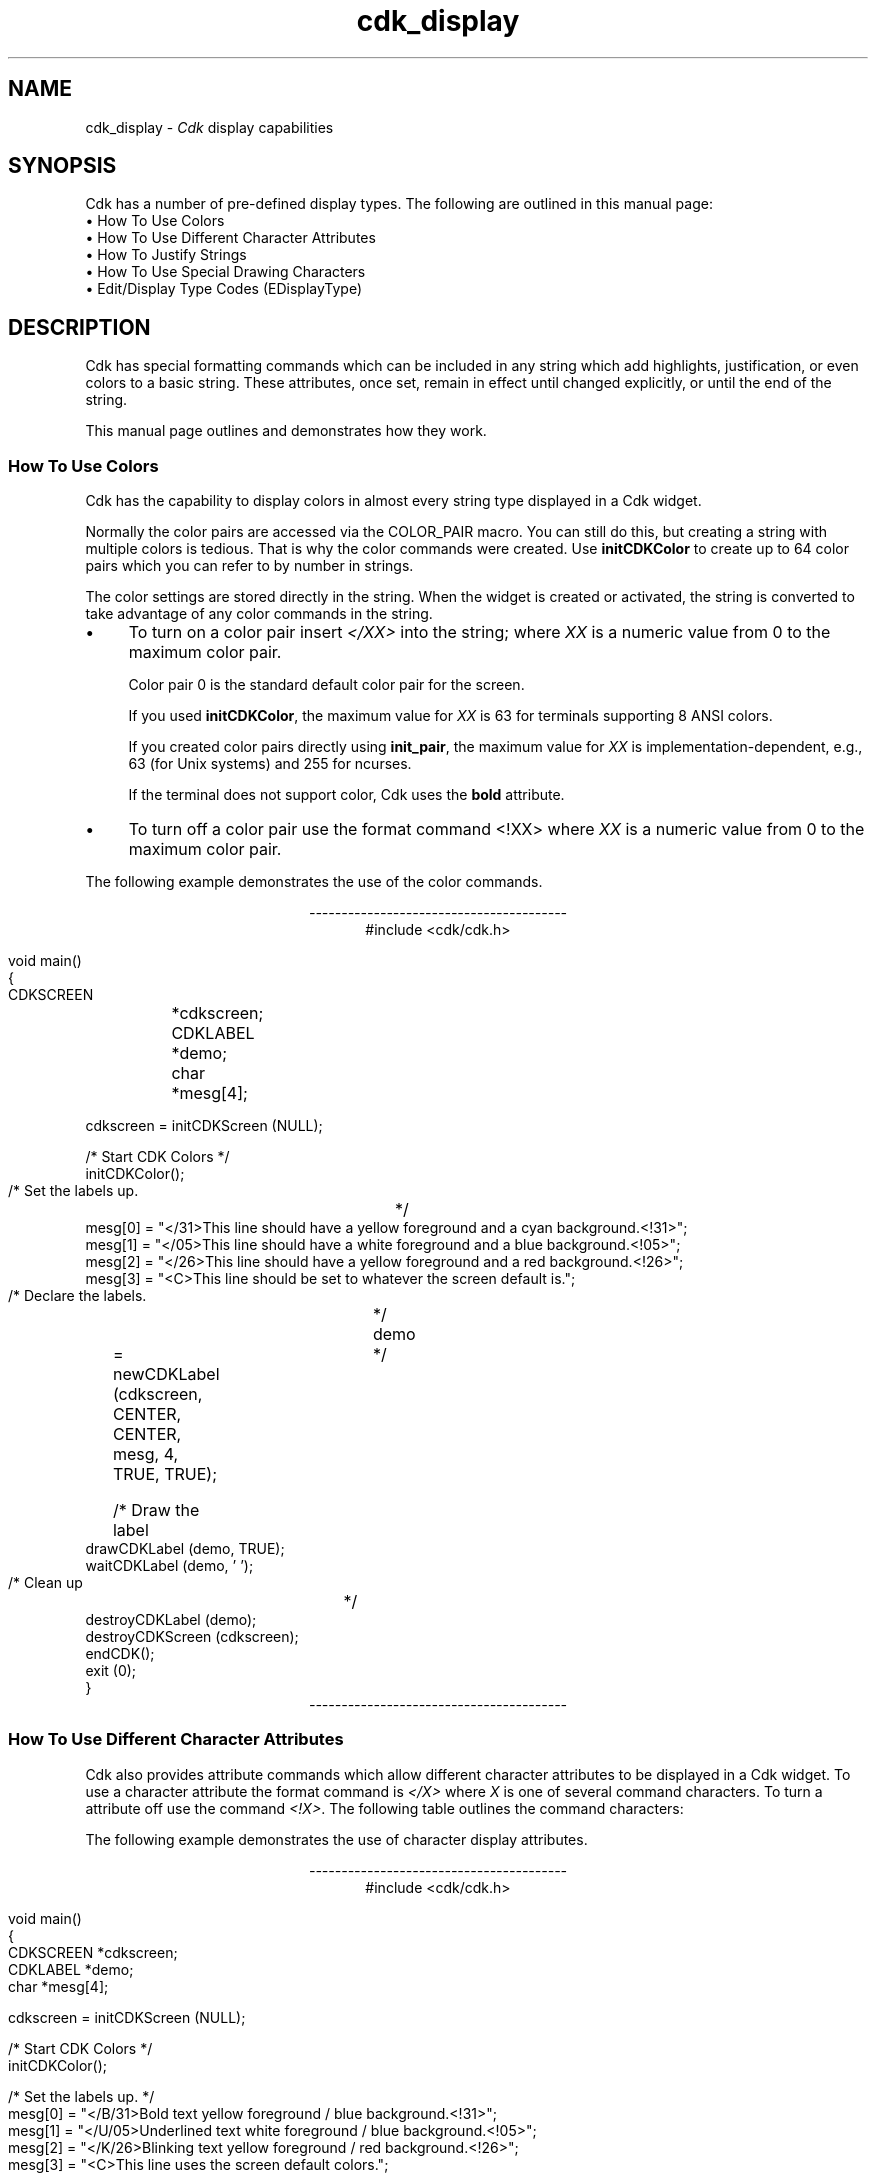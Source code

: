'\" t
.\" $Id: cdk_display.3,v 1.20 2024/03/28 23:06:46 tom Exp $
.TH cdk_display 3 2024-03-28 "" "Library calls"
.de bP
.ie n  .IP \(bu 4
.el    .IP \(bu 2
..
.de It
.br
.ie \\n(.$>=3 .ne \\$3
.el .ne 3
.IP "\\$1" \\$2
..
.ie \n(.g \{\
.ds `` \(lq
.ds '' \(rq
.\}
.el \{\
.ie t .ds `` ``
.el   .ds `` ""
.ie t .ds '' ''
.el   .ds '' ""
.\}
.SH NAME
cdk_display \-
\fICdk\fP display capabilities
.SH SYNOPSIS
Cdk has a number of pre-defined display types.
The following are outlined in this manual page:
.It "\(bu How To Use Colors" 5
.It "\(bu How To Use Different Character Attributes" 5
.It "\(bu How To Justify Strings" 5
.It "\(bu How To Use Special Drawing Characters" 5
.It "\(bu Edit/Display Type Codes (EDisplayType)" 5
.SH DESCRIPTION
Cdk has special formatting commands which can be included in any string which
add highlights, justification, or even colors to a basic string.
These attributes, once set, remain in effect until changed explicitly,
or until the end of the string.
.LP
This manual
page outlines and demonstrates how they work.
.
.SS "How To Use Colors"
Cdk has the capability to display colors in almost every string type displayed
in a Cdk widget.
.PP
Normally the color pairs are accessed via the COLOR_PAIR macro.
You can still do this, but creating a string with multiple colors is tedious.
That is why the color commands were created.
Use \fBinitCDKColor\fR to create up to 64 color pairs
which you can refer to by number in strings.
.LP
The color settings are stored directly in the string.
When the widget is created or activated, the string is converted
to take advantage of any color commands in the string.
.bP
To turn on a color pair
insert \fI</XX>\fP into the string;
where \fIXX\fR is a numeric value from 0 to the maximum color pair.
.IP
Color pair 0 is the standard default color pair for the screen.
.IP
If you used \fBinitCDKColor\fP, the maximum value for \fIXX\fR is 63
for terminals supporting 8 ANSI colors.
.IP
If you created color pairs directly using \fBinit_pair\fP,
the maximum value for \fIXX\fR is implementation-dependent,
e.g., 63 (for Unix systems) and 255 for ncurses.
.IP
If the terminal does not support color, Cdk uses the \fBbold\fP attribute.
.bP
To turn off a
color pair use the format command <!XX> where \fIXX\fR is a numeric value from
0 to the maximum color pair.
.LP
The following example demonstrates the use of the color commands.
.ne 10
.sp 1
.nf
.ce
\fI----------------------------------------\fR
#include <cdk/cdk.h>

void main()
{
   CDKSCREEN	*cdkscreen;
   CDKLABEL	*demo;
   char		*mesg[4];

   cdkscreen = initCDKScreen (NULL);

   /* Start CDK Colors */
   initCDKColor();

   /* Set the labels up.		*/
   mesg[0] = "</31>This line should have a yellow foreground and a cyan background.<!31>";
   mesg[1] = "</05>This line should have a white  foreground and a blue background.<!05>";
   mesg[2] = "</26>This line should have a yellow foreground and a red  background.<!26>";
   mesg[3] = "<C>This line should be set to whatever the screen default is.";

   /* Declare the labels.	*/
   demo	= newCDKLabel (cdkscreen, CENTER, CENTER, mesg, 4, TRUE, TRUE);

   /* Draw the label		*/
   drawCDKLabel (demo, TRUE);
   waitCDKLabel (demo, ' ');

   /* Clean up			*/
   destroyCDKLabel (demo);
   destroyCDKScreen (cdkscreen);
   endCDK();
   exit (0);
}
.fi
.ce
\fI----------------------------------------\fR
.
.SS "How To Use Different Character Attributes"
Cdk also provides attribute commands which allow different character attributes
to be displayed in a Cdk widget.
To use a character attribute the format command
is \fI</X>\fR where \fIX\fR is one of several command characters.
To turn a attribute off use the command \fI<!X>\fR.
The following table outlines the command characters:
.LP
.TS
center tab(/) box;
l l
l l
lw15 lw35 .
\fBCommand Character/Character Attribute\fR
=
B/Bold
U/Underline
K/Blink
R/Reverse
S/Standout
D/Dim
N/Normal
.TE
.LP
The following example demonstrates the use of character display attributes.
.ne 10
.sp 2
.nf
.ce
\fI----------------------------------------\fR
#include <cdk/cdk.h>

void main()
{
   CDKSCREEN    *cdkscreen;
   CDKLABEL     *demo;
   char         *mesg[4];

   cdkscreen = initCDKScreen (NULL);

   /* Start CDK Colors */
   initCDKColor();

   /* Set the labels up.  */
   mesg[0] = "</B/31>Bold text            yellow foreground / blue background.<!31>";
   mesg[1] = "</U/05>Underlined text      white  foreground / blue background.<!05>";
   mesg[2] = "</K/26>Blinking text        yellow foreground / red  background.<!26>";
   mesg[3] = "<C>This line uses the screen default colors.";

   /* Declare the labels.  */
   demo = newCDKLabel (cdkscreen, CENTER, CENTER, mesg, 4, TRUE, TRUE);

   /* Draw the label */
   drawCDKLabel (demo, TRUE);
   waitCDKLabel (demo, ' ');

   /* Clean up */
   destroyCDKLabel (demo);
   destroyCDKScreen (cdkscreen);
   endCDK();
   exit (0);
}
.ce
\fI----------------------------------------\fR
.fi
.LP
Note that color commands and format commands can be mixed inside the same
format marker.
The above example underlines the label marker, which also sets
color pair number 2.
.
.SS "How To Justify Strings"
Justification commands can
left justify,
right justify,
or center a string of text.
To use a justification format in a string the command <X> is used.
The following table lists the format commands:
.LP
.TS
center tab(/) box;
l l
l l
lw15 lw35 .
\fBCommand/Action.\fR
=
<L>/Left Justified. Default if not stated.
<C>/Centered text.
<R>/Right justified.
<I=X>/Indent the line X characters.
<B=X>/Bullet. X is the bullet string to use.
<F=X>/T{
Links in a file where X is the filename.
This works only with the viewer widget.
T}
.TE

The following example demonstrates how to use the justification commands
in a Cdk widget.
.ce
\fI----------------------------------------\fR
.nf
#include <cdk/cdk.h>

void main()
{
   CDKSCREEN    *cdkscreen;
   CDKLABEL     *demo;
   char         *mesg[5];

   cdkscreen = initCDKScreen (NULL);

   /* Start CDK Colors */
   initCDKColor();

   /* Set the labels up.  */
   mesg[0] = "<R></B/31>This line should have a yellow foreground and a blue background.<!31>";
   mesg[1] = "</U/05>This line should have a white  foreground and a blue background.<!05>";
   mesg[2] = "<B=+>This is a bullet.";
   mesg[3] = "<I=10>This is indented 10 characters.";
   mesg[4] = "<C>This line should be set to whatever the screen default is.";

   /* Declare the labels.  */
   demo = newCDKLabel (cdkscreen, CENTER, CENTER, mesg, 5, TRUE, TRUE);

   /* Draw the label */
   drawCDKLabel (demo, TRUE);
   waitCDKLabel (demo, ' ');

   /* Clean up */
   destroyCDKLabel (demo);
   destroyCDKScreen (cdkscreen);
   endCDK();
   exit (0);
}
.fi
.ce
\fI----------------------------------------\fR
.PP
The bullet format command can take either a single character or a string.
The bullet in the above example would look like
.RS 3
\fI+\fR This is a bullet.
.RE
but if we were to use the following command instead
.RS 3
<B=***>This is a bullet.
.RE
it would look like
.RS 3
\fI***\fR This is a bullet.
.RE
.PP
A format command must be at the beginning of the string.
.
.SS "How To Use Special Drawing Characters"
Cdk has a set of special drawing characters which can be inserted into any
ASCII file.
These characters are encoded using the format command \*(``<#\fIXX\fP>\*(''
where \fIXX\fP is a two-character name.
The \fBchar2Chtype\fP and \fBchtype2String\fP functions
provide conversion to/from curses \fBchtype\fP data (see \fBcdk_util\fP(3)).
.PP
The following table lists the supported special character commands.
.TS
center tab(/) box;
l l
l l
lw15 lw35 .
\fBSpecial_Character/Character\fR
=
<#UL>/Upper Left Corner
<#UR>/Upper Right Corner
<#LL>/Lower Left Corner
<#LR>/Lower Right Corner
=
<#LT>/Left Tee
<#RT>/Right Tee
<#TT>/Top Tee
<#BT>/Bottom Tee
=
<#HL>/Horizontal Line
<#VL>/Vertical Line
=
<#PL>/Plus Sign
<#PM>/Plus or Minus Sign
<#DG>/Degree Sign
<#CB>/Checker Board
<#DI>/Diamond
<#BU>/Bullet
<#S1>/Scan line 1
<#S9>/Scan line 9
=
<#LA>/Left Arrow
<#RA>/Right Arrow
<#TA>/Top Arrow
<#BA>/Bottom Arrow
.TE
.LP
The character formats can be repeated using an optional numeric repeat value.
To repeat a character add the repeat count within parentheses
to the end of the character format.
The following example draws 10 horizontal-line characters:
.LP
<#HL(10)>
.LP
The following example draws a box within a label window:
.ce
\fI----------------------------------------\fR
.nf
#include <cdk/cdk.h>

void main()
{
   /* Declare variables.  */
   CDKSCREEN    *cdkscreen;
   CDKLABEL     *demo;
   char         *mesg[4];

   cdkscreen = initCDKScreen (NULL);

   /* Start CDK Colors */
   initCDKColor();

   /* Set the labels up.  */
   mesg[0] = "<C><#UL><#HL(26)><#UR>";
   mesg[1] = "<C><#VL></R>This text should be boxed.<!R><#VL>";
   mesg[2] = "<C><#LL><#HL(26)><#LR>";
   mesg[3] = "<C>While this is not.";

   /* Declare the labels.  */
   demo = newCDKLabel (cdkscreen, CENTER, CENTER, mesg, 4, TRUE, TRUE);

   /* Is the label NULL???  */
   if (demo == (CDKLABEL *)NULL)
   {
      /* Clean up the memory.  */
      destroyCDKScreen (cdkscreen);

      /* End curses...  */
      endCDK();

      /* Spit out a message.  */
      printf ("Oops. Can't seem to create the label. Is the window too small?\\n");
      exit (1);
   }

   /* Draw the CDK screen.  */
   refreshCDKScreen (cdkscreen);
   waitCDKLabel (demo, ' ');

   /* Clean up */
   destroyCDKLabel (demo);
   destroyCDKScreen (cdkscreen);
   endCDK();
   exit (0);
}
.fi
.ce
\fI----------------------------------------\fR
.LP
Notice that drawn text can also be justified.
.
.SS "Edit/Display Type Codes (EDisplayType)"
.TS
center tab(/) box;
l l
l l
lw15 lw45 .
\fBDisplay_Type/Result\fR
=
vCHAR/Only accepts alphabetic characters.
vLCHAR/T{
Only accepts alphabetic characters.
Maps the character to lower case
when a character has been accepted.
T}
vUCHAR/T{
Only accepts alphabetic characters.
Maps the character to upper case
when a character has been accepted.
T}
vHCHAR/T{
Only accepts alphabetic characters.
Displays a period (\fI.\fR) when a character
has been accepted.
T}
vUHCHAR/T{
Only accepts alphabetic characters.
Displays a period (\fI.\fR) and maps the
character to upper case when a
character has been accepted.
T}
vLHCHAR/T{
Only accepts alphabetic characters.
Displays a period (\fI.\fR) and maps the
character to lower case when a
character has been accepted.
T}
vINT/T{
Only accepts numeric characters.
T}
vHINT/T{
Only accepts numeric characters.
Displays a period (\fI.\fR) when a character
has been accepted.
T}
vMIXED/Accepts any character types.
vLMIXED/T{
Accepts any character types.
Maps the character to lower case
when an alphabetic character has
been accepted.
T}
vUMIXED/T{
Accepts any character types.
Maps the character to upper case
when an alphabetic character has
been accepted.
T}
vHMIXED/T{
Accepts any character types.
Displays a period (\fI.\fR) when a character
has been accepted.
T}
vLHMIXED/T{
Accepts any character types.
Displays a period (\fI.\fR) and maps the
character to lower case when a
character has been accepted.
T}
vUHMIXED/T{
Accepts any character types.
Displays a period (\fI.\fR) and maps the
character to upper case when a
character has been accepted.
T}
vVIEWONLY/Uneditable field.
.TE
.SH SEE ALSO
.BR cdk (3),
.BR cdk_binding (3),
.BR cdk_screen (3),
.BR cdk_util (3)
